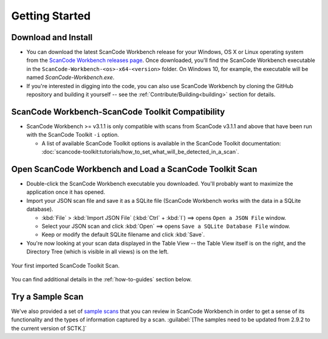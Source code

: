 .. _getting-started:

===============
Getting Started
===============

Download and Install
=======================

-  You can download the latest ScanCode Workbench release for your Windows, OS X or Linux operating system from
   the `ScanCode Workbench releases page <https://github.com/nexB/scancode-workbench/releases>`__.
   Once downloaded, you'll find the ScanCode Workbench executable in the ``ScanCode-Workbench-<os>-x64-<version>`` folder.
   On Windows 10, for example, the executable will be named `ScanCode-Workbench.exe`.

-  If you're interested in digging into the code, you can also use ScanCode Workbench by cloning
   the GitHub repository and building it yourself -- see the :ref:`Contribute/Building<building>`
   section for details.

ScanCode Workbench-ScanCode Toolkit Compatibility
=================================================

-  ScanCode Workbench >= v3.1.1 is only compatible with scans from ScanCode v3.1.1 and above
   that have been run with the ScanCode Toolkit ``-i`` option.

   -  A list of available ScanCode Toolkit options is available in the ScanCode Toolkit documentation:
      :doc:`scancode-toolkit:tutorials/how_to_set_what_will_be_detected_in_a_scan`.

Open ScanCode Workbench and Load a ScanCode Toolkit Scan
========================================================

-  Double-click the ScanCode Workbench executable you downloaded.  You'll probably want to
   maximize the application once it has opened.

-  Import your JSON scan file and save it as a SQLite file (ScanCode Workbench works with the
   data in a SQLite database).

   -  :kbd:`File` > :kbd:`Import JSON File` (:kbd:`Ctrl` + :kbd:`I`) ==> opens ``Open a JSON File`` window.

   -  Select your JSON scan and click :kbd:`Open` ==> opens ``Save a SQLite Database File`` window.

   -  Keep or modify the default SQLite filename and click :kbd:`Save`.

-  You're now looking at your scan data displayed in the Table View -- the Table View itself is on
   the right, and the Directory Tree (which is visible in all views) is on the left.

.. figure:: data/initial_load.png
   :scale: 40 %
   :class: with-border
   :align: center

   ..

   Your first imported ScanCode Toolkit Scan.

You can find additional details in the :ref:`how-to-guides` section below.

Try a Sample Scan
====================

We've also provided a set of `sample scans <https://github.com/nexB/scancode-workbench/tree/develop/samples>`__
that you can  review in ScanCode Workbench in order to get a sense of its functionality and the
types of information captured by a scan.  :guilabel:`[The samples need to be updated from 2.9.2
to the current version of SCTK.]`
